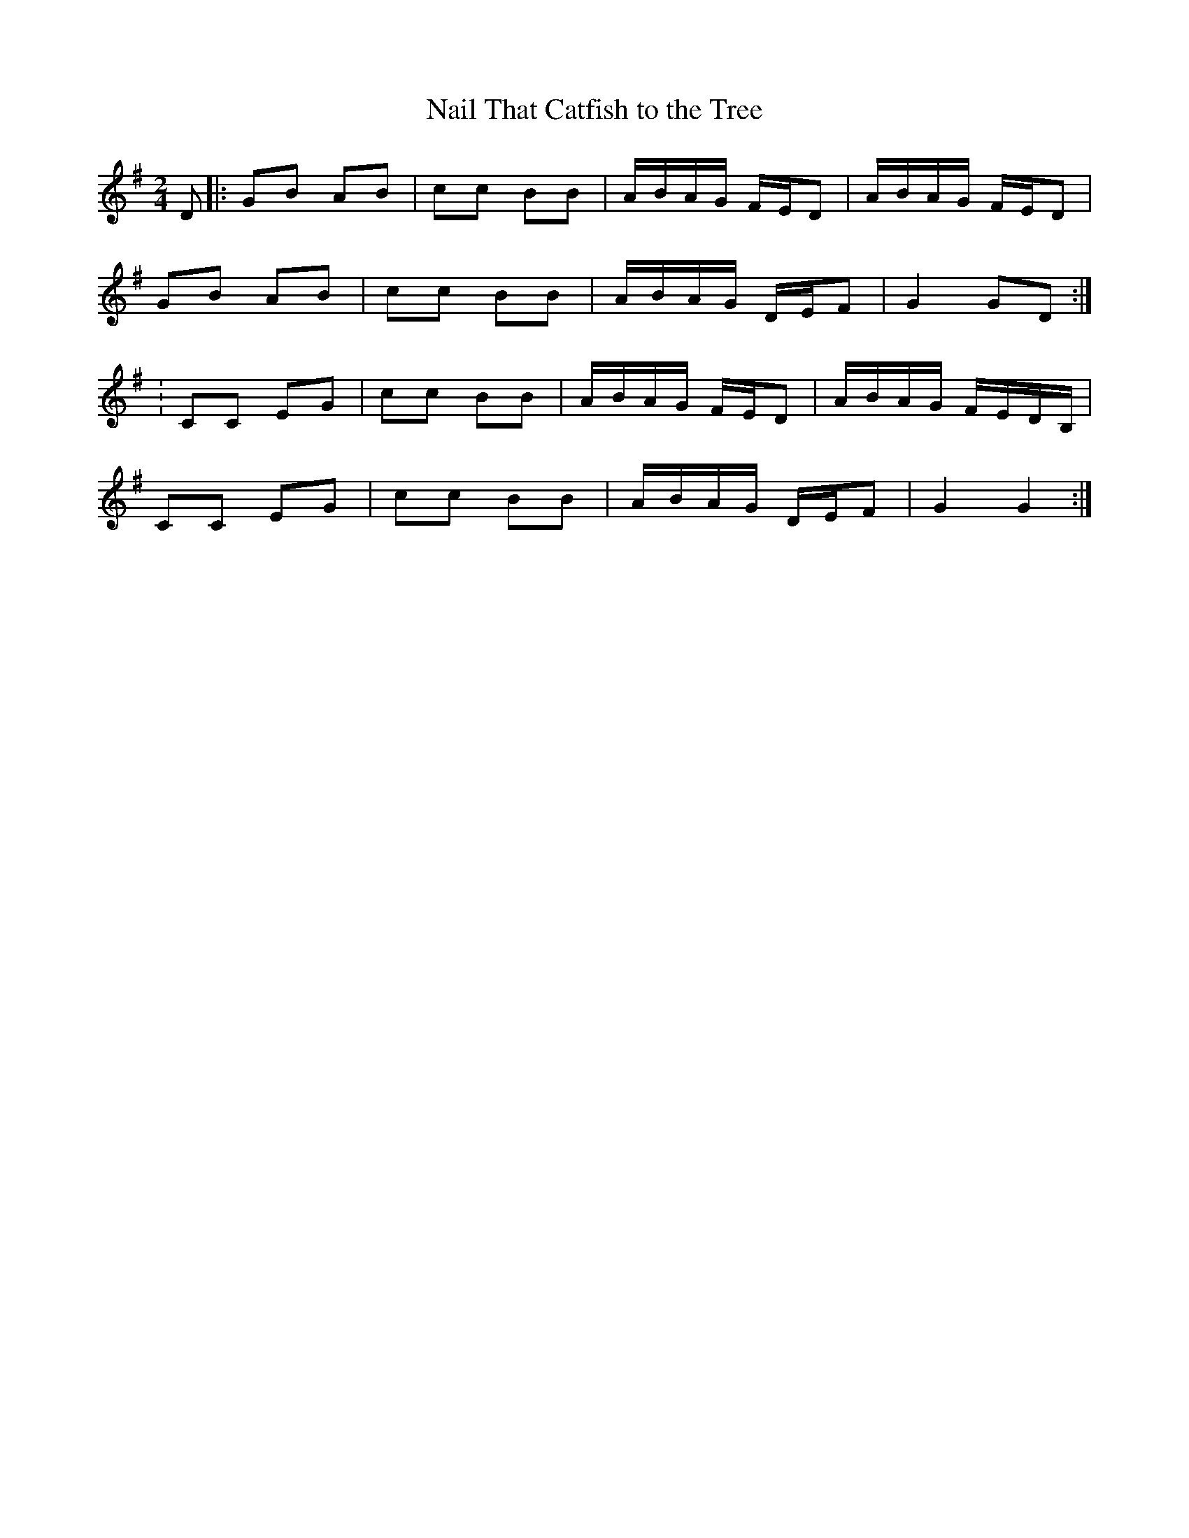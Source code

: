 X: 39
T:Nail That Catfish to the Tree
R:reel
S:Greg Dahms
Z:Alf.
M:2/4
L:1/16
K:G
D2|: G2B2 A2B2| c2c2 B2B2| ABAG FED2| ABAG FED2|
G2B2 A2B2| c2c2 B2B2| ABAG DEF2| G4 G2D2:|
:C2C2 E2G2| c2c2 B2B2| ABAG FED2| ABAG FEDB,|
C2C2 E2G2| c2c2 B2B2| ABAG DEF2| G4 G4:|
